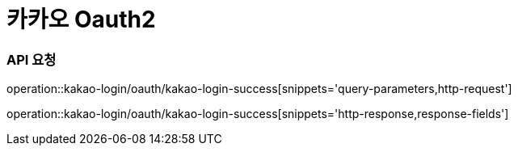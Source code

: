 = 카카오 Oauth2

=== API 요청
operation::kakao-login/oauth/kakao-login-success[snippets='query-parameters,http-request']

operation::kakao-login/oauth/kakao-login-success[snippets='http-response,response-fields']
